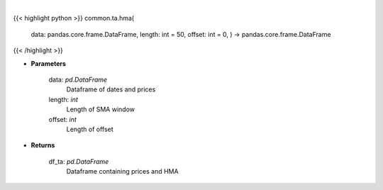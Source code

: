 .. role:: python(code)
    :language: python
    :class: highlight

|

.. raw:: html

    <h3>
    > Gets hull moving average (HMA) for stock
    </h3>

{{< highlight python >}}
common.ta.hma(
    data: pandas.core.frame.DataFrame,
    length: int = 50,
    offset: int = 0,
    ) -> pandas.core.frame.DataFrame
{{< /highlight >}}

* **Parameters**

    data: *pd.DataFrame*
        Dataframe of dates and prices
    length: *int*
        Length of SMA window
    offset: *int*
        Length of offset

    
* **Returns**

    df_ta: *pd.DataFrame*
        Dataframe containing prices and HMA
    